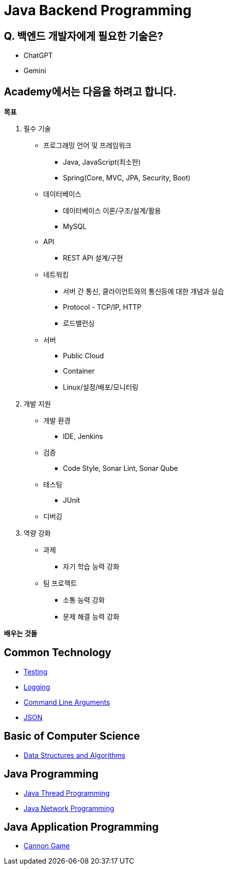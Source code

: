 = Java Backend Programming

== Q. 백엔드 개발자에게 필요한 기술은?

* ChatGPT
* Gemini

== Academy에서는 다음을 하려고  합니다.

**목표**

. 필수 기술
* 프로그래밍 언어 및 프레임워크
** Java, JavaScript(최소한)
** Spring(Core, MVC, JPA, Security, Boot)
* 데이터베이스
** 데이터베이스 이론/구조/설계/활용
** MySQL
* API
** REST API 설계/구현
* 네트워킹
** 서버 간 통신, 클라이언트와의 통신등에 대한 개념과 실습
** Protocol - TCP/IP, HTTP
** 로드밸런싱
* 서버
** Public Cloud
** Container
** Linux/설정/배포/모니터링
. 개발 지원
* 개발 환경
** IDE, Jenkins
* 검증
** Code Style, Sonar Lint, Sonar Qube
* 테스팅
** JUnit
* 디버깅
. 역량 강화
* 과제
** 자기 학습 능력 강화
* 팀 프로젝트
** 소통 능력 강화
** 문제 해결 능력 강화

**배우는 것들**

== Common Technology

ifdef::env-github[]

* link:https://github.com/xtra72/testing-in-java/blob/main/README.md[Testing]
* link:https://github.com/xtra72/logging-in-java/blob/main/README.md[Logging]
* link:https://github.com/xtra72/command-line-arguments[Command Line Arguments]
* link:https://github.com/xtra72/json_in_java/blob/main/README.md[JSON]

endif::[]

ifndef::env-github[]

* link:./../testing-in-java/README.md[Testing]
* link:./../logging-in-java/README.md[Logging]
* link:./../command-line-arguments/doc/command-line-arguments.adoc[Command Line Arguments]
* link:./../json/doc/json_in_java.adoc[JSON]

endif::[]

== Basic of Computer Science

* link:./../data-structures-and-algorithms/00.data_structures_and_algorithms.adoc[Data Structures and Algorithms]

== Java Programming

* link:./../java-thread-programming/doc/00.index.adoc[Java Thread Programming]
* link:./../java-network-programming/doc/00.index.adoc[Java Network Programming]

== Java Application Programming

* link:./../cannongame/00.index.adoc[Cannon Game]

